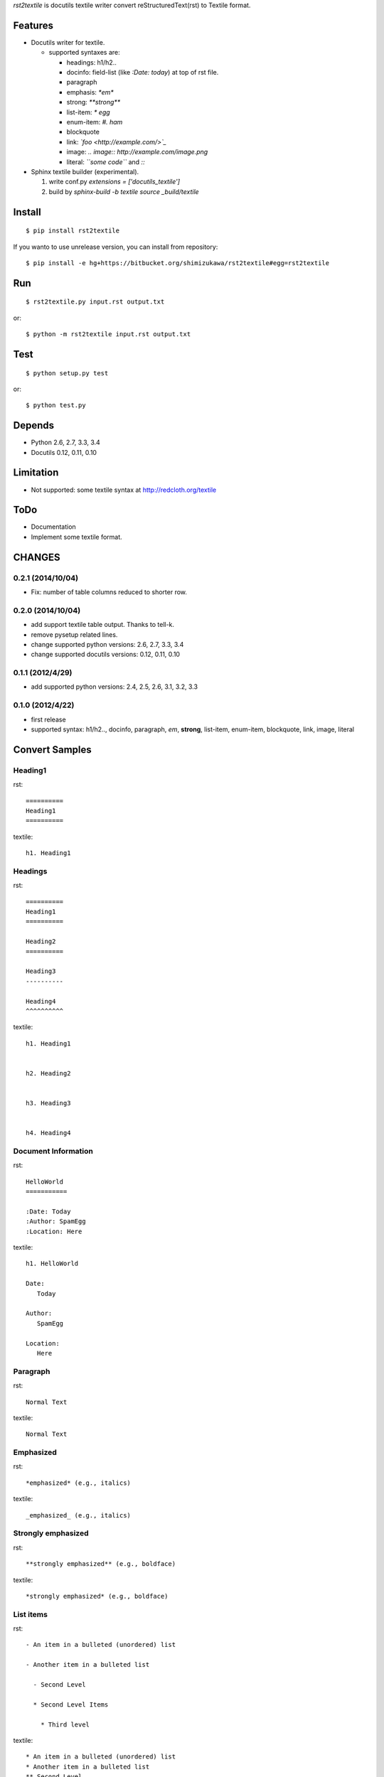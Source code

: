 `rst2textile` is docutils textile writer convert reStructuredText(rst) to Textile format.

Features
==========

* Docutils writer for textile.

  * supported syntaxes are:

    * headings: h1/h2..
    * docinfo: field-list (like `:Date: today`) at top of rst file.
    * paragraph
    * emphasis: `*em*`
    * strong: `**strong**`
    * list-item: `* egg`
    * enum-item: `#. ham`
    * blockquote
    * link: `\`foo <http://example.com/>\`_`
    * image: `.. image:: http://example.com/image.png`
    * literal: `\`\`some code\`\`` and `::`

* Sphinx textile builder (experimental).

  #. write conf.py `extensions = ['docutils_textile']`
  #. build by `sphinx-build -b textile source _build/textile`

Install
========

::

   $ pip install rst2textile


If you wanto to use unrelease version, you can install from repository::

   $ pip install -e hg+https://bitbucket.org/shimizukawa/rst2textile#egg=rst2textile


Run
======

::

   $ rst2textile.py input.rst output.txt

or::

   $ python -m rst2textile input.rst output.txt


Test
=====

::

   $ python setup.py test

or::

   $ python test.py


Depends
========
* Python 2.6, 2.7, 3.3, 3.4
* Docutils 0.12, 0.11, 0.10


Limitation
============
* Not supported: some textile syntax at http://redcloth.org/textile


ToDo
=====
* Documentation
* Implement some textile format.

CHANGES
========

0.2.1 (2014/10/04)
------------------
* Fix: number of table columns reduced to shorter row.


0.2.0 (2014/10/04)
------------------
* add support textile table output. Thanks to tell-k.
* remove pysetup related lines.
* change supported python versions: 2.6, 2.7, 3.3, 3.4
* change supported docutils versions: 0.12, 0.11, 0.10

0.1.1 (2012/4/29)
------------------
* add supported python versions: 2.4, 2.5, 2.6, 3.1, 3.2, 3.3

0.1.0 (2012/4/22)
------------------
* first release
* supported syntax: h1/h2.., docinfo, paragraph, *em*, **strong**, list-item, enum-item, blockquote, link, image, literal


Convert Samples
==================

Heading1
---------
.. container:: test, rst, textile

   rst::

      ==========
      Heading1
      ==========

   textile::

      h1. Heading1

Headings
---------
.. container:: test, rst, textile

   rst::

      ==========
      Heading1
      ==========

      Heading2
      ==========

      Heading3
      ----------

      Heading4
      ^^^^^^^^^^

   textile::

      h1. Heading1


      h2. Heading2


      h3. Heading3


      h4. Heading4


Document Information
-----------------------
.. container:: test, rst, textile

   rst::

      HelloWorld
      ===========

      :Date: Today
      :Author: SpamEgg
      :Location: Here

   textile::

      h1. HelloWorld

      Date:
         Today

      Author:
         SpamEgg

      Location:
         Here

Paragraph
----------

.. container:: test, rst, textile

   rst::

      Normal Text

   textile::

      Normal Text

Emphasized
-----------

.. container:: test, rst, textile

   rst::

      *emphasized* (e.g., italics)

   textile::

      _emphasized_ (e.g., italics)

Strongly emphasized
--------------------
.. container:: test, rst, textile

   rst::

      **strongly emphasized** (e.g., boldface)

   textile::

      *strongly emphasized* (e.g., boldface)

List items
-----------
.. container:: test, rst, textile

   rst::

      - An item in a bulleted (unordered) list

      - Another item in a bulleted list

        - Second Level

        * Second Level Items

          * Third level

   textile::

      * An item in a bulleted (unordered) list
      * Another item in a bulleted list
      ** Second Level
      ** Second Level Items
      *** Third level

Enumerated list items
----------------------
.. container:: test, rst, textile

   rst::

      #. An item in an enumerated (ordered) list xxxxxxx
      #. Another item in an enumerated list yyyyyy

         #. Another level in an enumerated list vvvvvvvv
         #. Another level in an enumerated list vvvvvvvv

      #. 3rd element at indent level1

   textile::

      # An item in an enumerated (ordered) list xxxxxxx
      # Another item in an enumerated list yyyyyy
      ## Another level in an enumerated list vvvvvvvv
      ## Another level in an enumerated list vvvvvvvv
      # 3rd element at indent level1

Blockquotes
------------
.. container:: test, rst, textile

   rst::

      Blockquotes

         This text will be enclosed in an HTML blockquote element.

         Second Paragraph.

   textile::

      Blockquotes

      bq. This text will be enclosed in an HTML blockquote element.
      bq. Second Paragraph.

Links
-------
.. container:: test, rst, textile

   rst::

      `link text and link target url <http://www.example.com/link/target/address>`_

   textile::

      "link text and link target url":http://www.example.com/link/target/address

Images
-------
.. container:: test, rst, textile

   rst::

       .. image:: http://example.com/image.jpg

       .. figure:: local/image/path.png

   textile::

      !http://example.com/image.jpg!

      !local/image/path.png!


Inner Reference
----------------
.. container:: test, rst, textile

   rst::

      HelloWorld
      ===========

      reference to HelloWorld_ !

   textile::

      h1. HelloWorld

      reference to "HelloWorld" !


Literal (code)
----------------
.. container:: test, rst, textile

   rst::

      ::

         class Foo(object):

             def __init__(self, value):
                 print "value = %d" % value
                 raise NotImplementedError(u'EmptyClass')

   textile::

      <pre>
      class Foo(object):

          def __init__(self, value):
              print "value = %d" % value
              raise NotImplementedError(u'EmptyClass')
      </pre>

Tables
----------------
.. container:: test, rst, textile

   rst::

      +------------------------+------------+----------+----------+
      | Header row, column 1   | Header 2   | Header 3 | Header 4 |
      | (header rows optional) |            |          |          |
      +========================+============+==========+==========+
      | body row 1, column 1   | column 2   | column 3 | column 4 |
      +------------------------+------------+----------+----------+
      | body row 2             | ...        | ...      |          |
      +------------------------+------------+----------+----------+

   textile::

      |_.  Header row, column 1
      (header rows optional)|_.  Header 2     |_.  Header 3   |_.  Header 4   |
      | body row 1, column 1     | column 2     | column 3   | column 4   |
      | body row 2               | ...          | ...        |            |


.. container:: test, rst, textile

   rst::

      =====  =====  =======
      A      B      A and B
      =====  =====  =======
      False  False  False
      True   False  False
      False  True   False
      True   True   True
      =====  =====  =======

   textile::

      |_.  A     |_.  B     |_.  A and B |
      | False | False | False   |
      | True  | False | False   |
      | False | True  | False   |
      | True  | True  | True    |


CSV Table
----------------
.. container:: test, rst, textile

   rst::

      .. csv-table::
         :header: "Treat", "Quantity", "Description"
         :widths: 15, 10, 30

         "Albatross", 2.99, "On a stick!"
         "Crunchy Frog", 1.49, "If we took the bones out, it wouldn't be
         crunchy, now would it?"
         "Gannet Ripple", 1.99, "On a stick!"

   textile::

      |_.  Treat           |_.  Quantity   |_.  Description                    |
      | Albatross       | 2.99       | On a stick!                    |
      | Crunchy Frog    | 1.49       | If we took the bones out, it wouldn't be
      crunchy, now would it?|
      | Gannet Ripple   | 1.99       | On a stick!                    |


List Table
---------------

.. container:: test, rst, textile

   rst::

      .. list-table::
         :widths: 15 10 30
         :header-rows: 1

         * - Treat
           - Quantity
           - Description
         * - Albatross
           - 2.99
           - On a stick!
         * - Crunchy Frog
           - 1.49
           - If we took the bones out, it wouldn't be
             crunchy, now would it?
         * - Gannet Ripple
           - 1.99
           - On a stick!

   textile::
       
       |_.  Treat           |_.  Quantity   |_.  Description                    |
       | Albatross       | 2.99       | On a stick!                    |
       | Crunchy Frog    | 1.49       | If we took the bones out, it wouldn't be
       crunchy, now would it?|
       | Gannet Ripple   | 1.99       | On a stick!                    |
